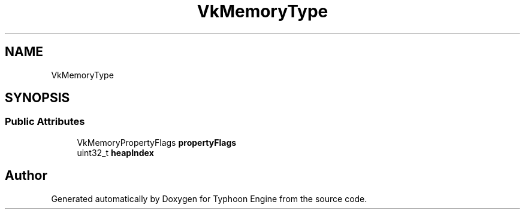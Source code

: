.TH "VkMemoryType" 3 "Sat Jul 20 2019" "Version 0.1" "Typhoon Engine" \" -*- nroff -*-
.ad l
.nh
.SH NAME
VkMemoryType
.SH SYNOPSIS
.br
.PP
.SS "Public Attributes"

.in +1c
.ti -1c
.RI "VkMemoryPropertyFlags \fBpropertyFlags\fP"
.br
.ti -1c
.RI "uint32_t \fBheapIndex\fP"
.br
.in -1c

.SH "Author"
.PP 
Generated automatically by Doxygen for Typhoon Engine from the source code\&.
